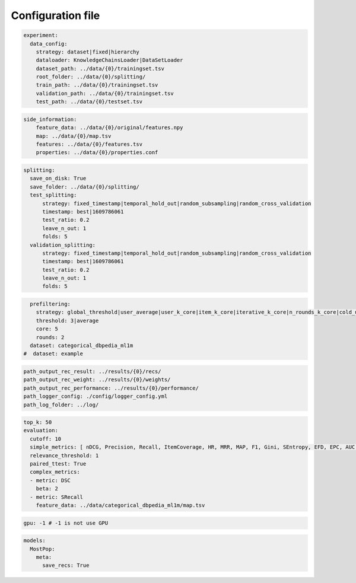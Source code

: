 Configuration file
======================


.. code:: yaml

    experiment:
      data_config:
        strategy: dataset|fixed|hierarchy
        dataloader: KnowledgeChainsLoader|DataSetLoader
        dataset_path: ../data/{0}/trainingset.tsv
        root_folder: ../data/{0}/splitting/
        train_path: ../data/{0}/trainingset.tsv
        validation_path: ../data/{0}/trainingset.tsv
        test_path: ../data/{0}/testset.tsv

.. code:: yaml

        side_information:
            feature_data: ../data/{0}/original/features.npy
            map: ../data/{0}/map.tsv
            features: ../data/{0}/features.tsv
            properties: ../data/{0}/properties.conf


.. code:: yaml

      splitting:
        save_on_disk: True
        save_folder: ../data/{0}/splitting/
        test_splitting:
            strategy: fixed_timestamp|temporal_hold_out|random_subsampling|random_cross_validation
            timestamp: best|1609786061
            test_ratio: 0.2
            leave_n_out: 1
            folds: 5
        validation_splitting:
            strategy: fixed_timestamp|temporal_hold_out|random_subsampling|random_cross_validation
            timestamp: best|1609786061
            test_ratio: 0.2
            leave_n_out: 1
            folds: 5

.. code:: yaml

      prefiltering:
        strategy: global_threshold|user_average|user_k_core|item_k_core|iterative_k_core|n_rounds_k_core|cold_users
        threshold: 3|average
        core: 5
        rounds: 2
      dataset: categorical_dbpedia_ml1m
    #  dataset: example

.. code:: yaml

      path_output_rec_result: ../results/{0}/recs/
      path_output_rec_weight: ../results/{0}/weights/
      path_output_rec_performance: ../results/{0}/performance/
      path_logger_config: ./config/logger_config.yml
      path_log_folder: ../log/

.. code:: yaml

      top_k: 50
      evaluation:
        cutoff: 10
        simple_metrics: [ nDCG, Precision, Recall, ItemCoverage, HR, MRR, MAP, F1, Gini, SEntropy, EFD, EPC, AUC, GAUC, LAUC, MAE, MSE, RMSE]
        relevance_threshold: 1
        paired_ttest: True
        complex_metrics:
        - metric: DSC
          beta: 2
        - metric: SRecall
          feature_data: ../data/categorical_dbpedia_ml1m/map.tsv

.. code:: yaml

      gpu: -1 # -1 is not use GPU

.. code:: yaml

      models:
        MostPop:
          meta:
            save_recs: True
